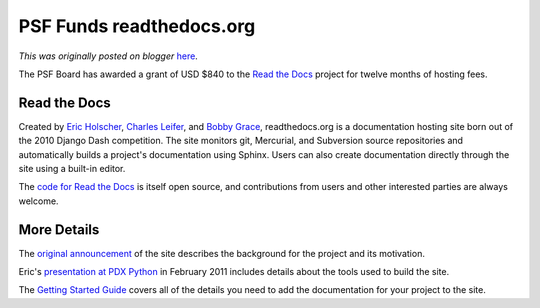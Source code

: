 .. post:: 2011-03-09
   :tags: post, board, grant, legacy-blogger
   :author: Python Software Foundation
   :category: Legacy
   :location: World
   :language: en

PSF Funds readthedocs.org
=========================

*This was originally posted on blogger* `here <https://pyfound.blogspot.com/2011/03/psf-funds-readthedocsorg.html>`_.

The PSF Board has awarded a grant of USD $840 to the `Read the
Docs <http://readthedocs.org>`_ project for twelve months of hosting fees.

Read the Docs
^^^^^^^^^^^^^

Created by `Eric Holscher <http://ericholscher.com/>`_, `Charles
Leifer <http://charlesleifer.com/>`_, and `Bobby
Grace <http://bobbygrace.info/>`_, readthedocs.org is a documentation hosting
site born out of the 2010 Django Dash competition. The site monitors git,
Mercurial, and Subversion source repositories and automatically builds a
project's documentation using Sphinx. Users can also create documentation
directly through the site using a built-in editor.

The `code for Read the Docs <http://github.com/rtfd/readthedocs.org>`_ is itself
open source, and contributions from users and other interested parties are
always welcome.

More Details
^^^^^^^^^^^^

The `original
announcement <http://ericholscher.com/blog/2010/aug/16/announcing-read-docs/>`_
of the site describes the background for the project and its motivation.

Eric's `presentation at PDX
Python <http://www.slideshare.net/ericholscher/read-the-docs>`_ in February 2011
includes details about the tools used to build the site.

The `Getting Started Guide <http://read-the-
docs.readthedocs.org/en/latest/index.html>`_ covers all of the details you need
to add the documentation for your project to the site.

